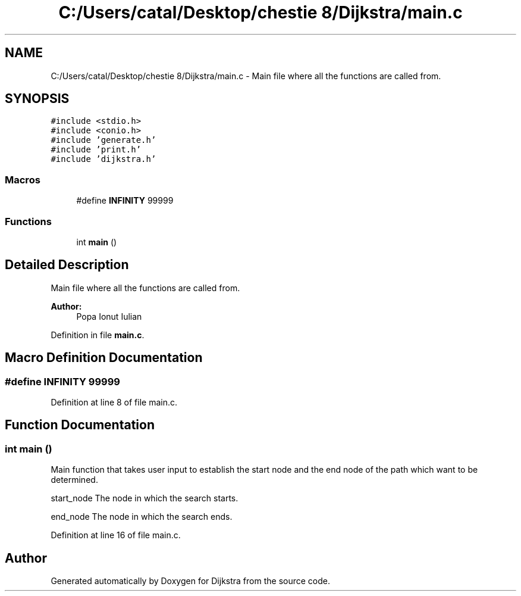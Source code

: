 .TH "C:/Users/catal/Desktop/chestie 8/Dijkstra/main.c" 3 "Tue Jun 5 2018" "Dijkstra" \" -*- nroff -*-
.ad l
.nh
.SH NAME
C:/Users/catal/Desktop/chestie 8/Dijkstra/main.c \- Main file where all the functions are called from\&.  

.SH SYNOPSIS
.br
.PP
\fC#include <stdio\&.h>\fP
.br
\fC#include <conio\&.h>\fP
.br
\fC#include 'generate\&.h'\fP
.br
\fC#include 'print\&.h'\fP
.br
\fC#include 'dijkstra\&.h'\fP
.br

.SS "Macros"

.in +1c
.ti -1c
.RI "#define \fBINFINITY\fP   99999"
.br
.in -1c
.SS "Functions"

.in +1c
.ti -1c
.RI "int \fBmain\fP ()"
.br
.in -1c
.SH "Detailed Description"
.PP 
Main file where all the functions are called from\&. 


.PP
\fBAuthor:\fP
.RS 4
Popa Ionut Iulian 
.RE
.PP

.PP
Definition in file \fBmain\&.c\fP\&.
.SH "Macro Definition Documentation"
.PP 
.SS "#define INFINITY   99999"

.PP
Definition at line 8 of file main\&.c\&.
.SH "Function Documentation"
.PP 
.SS "int main ()"
Main function that takes user input to establish the start node and the end node of the path which want to be determined\&.
.PP
start_node The node in which the search starts\&.
.PP
end_node The node in which the search ends\&. 
.PP
Definition at line 16 of file main\&.c\&.
.SH "Author"
.PP 
Generated automatically by Doxygen for Dijkstra from the source code\&.
